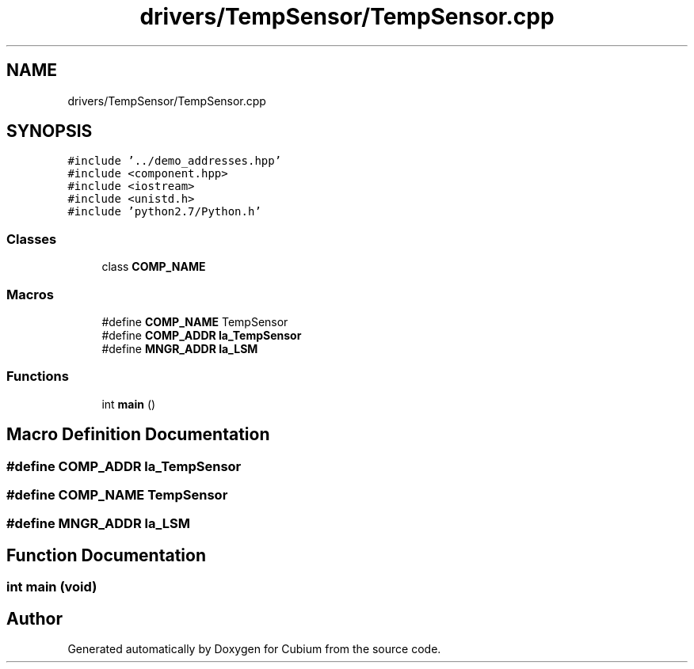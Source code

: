 .TH "drivers/TempSensor/TempSensor.cpp" 3 "Wed Oct 18 2017" "Version 1.5" "Cubium" \" -*- nroff -*-
.ad l
.nh
.SH NAME
drivers/TempSensor/TempSensor.cpp
.SH SYNOPSIS
.br
.PP
\fC#include '\&.\&./demo_addresses\&.hpp'\fP
.br
\fC#include <component\&.hpp>\fP
.br
\fC#include <iostream>\fP
.br
\fC#include <unistd\&.h>\fP
.br
\fC#include 'python2\&.7/Python\&.h'\fP
.br

.SS "Classes"

.in +1c
.ti -1c
.RI "class \fBCOMP_NAME\fP"
.br
.in -1c
.SS "Macros"

.in +1c
.ti -1c
.RI "#define \fBCOMP_NAME\fP   TempSensor"
.br
.ti -1c
.RI "#define \fBCOMP_ADDR\fP   \fBla_TempSensor\fP"
.br
.ti -1c
.RI "#define \fBMNGR_ADDR\fP   \fBla_LSM\fP"
.br
.in -1c
.SS "Functions"

.in +1c
.ti -1c
.RI "int \fBmain\fP ()"
.br
.in -1c
.SH "Macro Definition Documentation"
.PP 
.SS "#define COMP_ADDR   \fBla_TempSensor\fP"

.SS "#define \fBCOMP_NAME\fP   TempSensor"

.SS "#define MNGR_ADDR   \fBla_LSM\fP"

.SH "Function Documentation"
.PP 
.SS "int main (void)"

.SH "Author"
.PP 
Generated automatically by Doxygen for Cubium from the source code\&.
